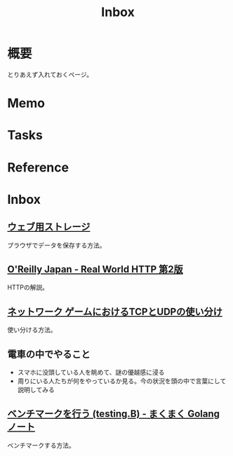 :PROPERTIES:
:ID:       007116d4-5023-4070-95ee-0a463b4bd983
:END:
#+title: Inbox
* 概要
とりあえず入れておくページ。
* Memo
* Tasks
* Reference
* Inbox
** [[https://web.dev/i18n/ja/storage-for-the-web/][ウェブ用ストレージ]]
ブラウザでデータを保存する方法。
** [[https://www.oreilly.co.jp/books/9784873119038/][O'Reilly Japan - Real World HTTP 第2版]]
HTTPの解説。
** [[https://www.slideshare.net/yhonjo/tcpudp-81497235][ネットワーク ゲームにおけるTCPとUDPの使い分け]]
使い分ける方法。
** 電車の中でやること
- スマホに没頭している人を眺めて、謎の優越感に浸る
- 周りにいる人たちが何をやっているか見る。今の状況を頭の中で言葉にして説明してみる
** [[https://maku77.github.io/p/29dgjnq/][ベンチマークを行う (testing.B) - まくまく Golang ノート]]
ベンチマークする方法。
